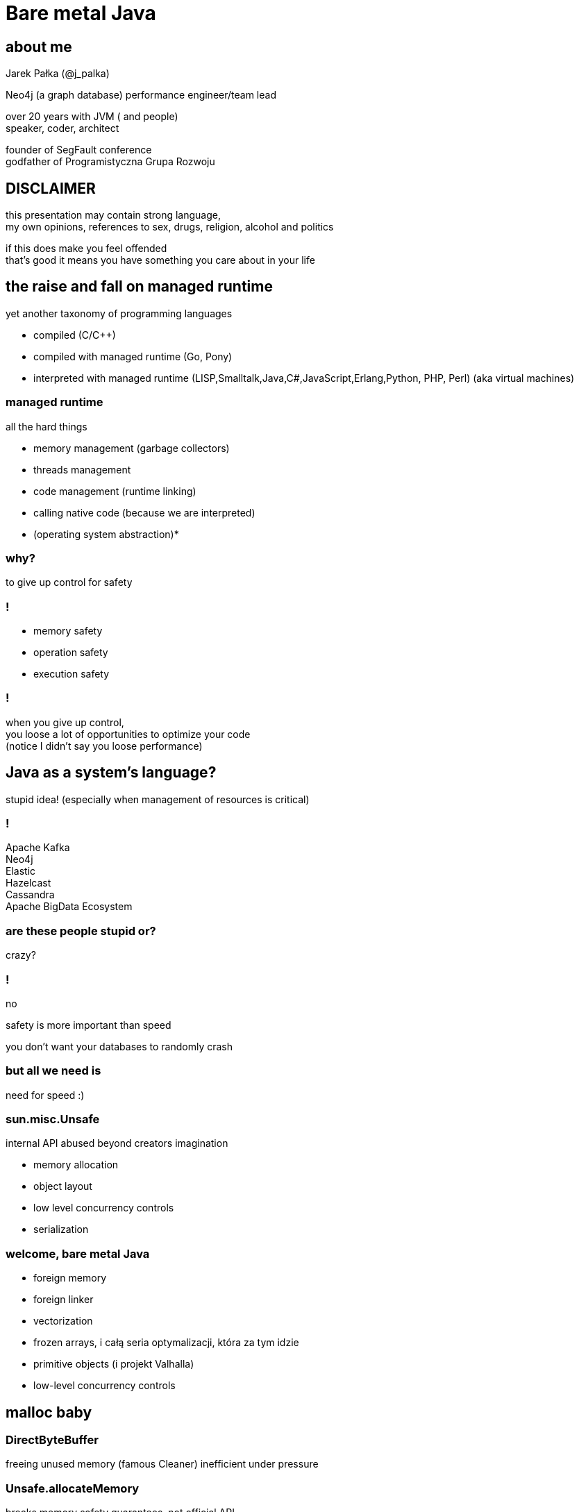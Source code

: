 = Bare metal Java
:idprefix:
:stem: asciimath
:backend: html
:source-highlighter: highlightjs
:highlightjs-style: github
:revealjs_history: true
:revealjs_theme: night
:revealjs_controls: false
:revealjs_width: 1920
:revealjs_height: 1080
:imagesdir: images
:customcss: css/custom.css
:icons: font
:title-slide-background-image: pexels-pixabay-327049.jpg

== about me

Jarek Pałka (@j_palka)

Neo4j (a graph database) performance engineer/team lead

over 20 years with JVM ( and people) +
speaker, coder, architect

founder of SegFault conference +
godfather of Programistyczna Grupa Rozwoju

== DISCLAIMER

this presentation may contain strong language, +
my own opinions, references
to sex, drugs, religion, alcohol and politics

if this does make you feel offended +
that's good it means you have something you care about in your life

== the raise and fall on managed runtime

yet another taxonomy of programming languages

* compiled (C/C++)
* compiled with managed runtime (Go, Pony)
* interpreted with managed runtime (LISP,Smalltalk,Java,C#,JavaScript,Erlang,Python, PHP, Perl) (aka virtual machines)

=== managed runtime

all the hard things

* memory management (garbage collectors)
* threads management
* code management (runtime linking)
* calling native code (because we are interpreted)
* (operating system abstraction)*

=== why?

to give up control for safety

=== !

* memory safety
* operation safety
* execution safety

=== !

when you give up control, +
you loose a lot of opportunities to optimize your code +
(notice I didn't say you loose performance)

== Java as a system's language?

stupid idea!
(especially when management of resources is critical)

=== !

Apache Kafka +
Neo4j +
Elastic +
Hazelcast +
Cassandra +
Apache BigData Ecosystem

=== are these people stupid or?

crazy?

=== !

no

safety is more important than speed

you don't want your databases to randomly crash

=== but all we need is

need for speed :)

=== sun.misc.Unsafe

internal API abused beyond creators imagination

* memory allocation
* object layout
* low level concurrency controls
* serialization

=== welcome, bare metal Java

* foreign memory
* foreign linker
* vectorization
* frozen arrays, i całą seria optymalizacji, która za tym idzie
* primitive objects (i projekt Valhalla)
* low-level concurrency controls

== malloc baby

=== DirectByteBuffer

freeing unused memory (famous Cleaner)
inefficient under pressure

=== Unsafe.allocateMemory

breaks memory safety guarantees, not official API,

=== JNI

=== it takes three

* first proposed by JEP 370 and targeted to Java 14
* and later re-incubated by JEP 383 which was targeted to Java 15
* third proposal https://openjdk.java.net/jeps/393[JEP 393] released with Java 16

=== goals

[quote,,JEP 393]
Generality: A single API should be able to operate on various kinds of foreign memory (e.g., native memory,     persistent memory, managed heap memory, etc.).

=== goals

[quote,,JEP 393]
Safety: It should not be possible for the API to undermine the safety of the JVM, regardless of the kind of memory being operated upon.

=== goals

[quote,,JEP 393]
Control: Clients should have options as to how memory segments are to be deallocated: either explicitly (via a method call) or implicitly (when the segment is no longer in use).

=== goals

[quote,,JEP 393]
Usability: For programs that need to access foreign memory, the API should be a compelling alternative to legacy Java APIs such as sun.misc.Unsafe.

=== concepts

* MemorySegment
* MemoryAddress
* MemoryLayout

=== MemorySegment

models a contiguous memory region with given spatial and temporal bounds,
any access outside spatial or temporal bounds will end upt with exception

[source,java]
----
try(var memorySegment = MemorySegment.allocateNative(1024)){
}
----

=== !

[source,java]
----
var memorySegment = MemorySegment.allocateNative(1024))
// lots of code
memorySegment.close(); // hi, manuall memory management
----

=== !

[source,java]
----
var memorySegment = MemorySegment.allocateNative(1024));
var cleaner = Cleaner.create(); //uses PhantomReferences and ReferenceQueue
memorySegment.registerCleaner(cleaner);
----

=== !

memory segment can be:

* on-heap
* off-heap
* memory mapped file
* NVRAM (https://openjdk.java.net/jeps/352[JEP 352: Non-Volatile Mapped Byte Buffers])

=== thread confinement

by default, memory segments are confined to thread it created,
any access from other threads is forbidden,

you can change ownership of segment or make it shareable

[source,java]
----
try(var memorySegment = MemorySegment.allocateNative(1024)){
    var newOwnerMemorySegment = memorySegment.handoff(otherThread);
    // from now on, access to memorySegment is forbiden
    var sharedMemorySegment = newOwnerMemorySegment.share();
    // now you can share segment between threads,
    //they still point to same memory address
}
----

=== native scope

[quote,,Javadocs]
A native scope is an abstraction which provides shared temporal bounds for one or more allocations, backed by off-heap memory. Native scopes can be either bounded or unbounded, depending on whether the size of the native scope is known statically. If an application knows before-hand how much memory it needs to allocate, then using a bounded native scope will typically provide better performance than independently allocating the memory for each value (e.g. using MemorySegment.allocateNative(long)), or using an unbounded native scope. For this reason, using a bounded native scope is recommended in cases where programs might need to emulate native stack allocation.

=== arena allocation

in short words, `NativeScope` should be used when implementing buffer pools or region based allocators.

[source,java]
----
try (var nativeScope = NativeScope.boundedScope(4 * 4096)) {
    var memorySegment0 = nativeScope.allocate(4096);
    var memorySegment1 = nativeScope.allocate(4096);
    var memorySegment2 = nativeScope.allocate(4096);
    var memorySegment3 = nativeScope.allocate(4096);
}
----

=== dereferencing memory

* `MemoryHandles` is based on same concepts as `VarHandle`
* to obtain a memory access var handle, clients must start from one of the leaf methods (see varHandle(Class, ByteOrder), varHandle(Class, long, ByteOrder)).
* This determines the variable type (all primitive types but void and boolean are supported), as well as the alignment constraint and the byte order associated to a memory access var handle.
* The resulting memory access var handle can then be combined in various ways to emulate different addressing modes. The var handles created by this class feature a mandatory coordinate type (of type MemorySegment), and one long coordinate type, which represents the offset, in bytes, relative to the segment, at which dereference should occur.

=== sounds cryptic?

[source,java]
----
import jdk.incubator.foreign.*;
import java.nio.ByteOrder;
import java.lang.invoke.VarHandle;

var varHandle = MemoryHandles.varHandle(int.class, ByteOrder.nativeOrder());
varHandle.toMethodHandle(VarHandle.AccessMode.GET).type();
// (MemorySegment,long)int
try(var memorySegment = MemorySegment.allocateNative(1024)){
    varHandler.get(memorySegment,0);
}
varHandle = MemoryHandles.insertCoordinates(varHandle, 1,4).toMethodHandle(VarHandle.AccessMode.GET).type()
// (MemorySegment)int
try(var memorySegment = MemorySegment.allocateNative(1024)){
    varHandler.get(memorySegment);
}
----

=== MemoryLayout

a programmatic description of a memory segment's contents

* sequences
* structs
* unions

=== C struct

[source,C]
----
struct {
    int value;
    struct {
        int year;
        int month;
        int day;
    } date;
}
----

=== memory layout

[source,java]
----
var cStructLayout = MemoryLayout.ofStruct(
        CLinker.C_INT.withName("value"),
        MemoryLayout.ofStruct(
            CLinker.C_INT.withName("year"),
            CLinker.C_INT.withName("month"),
            CLinker.C_INT.withName("day")
        ).withName("date")
);

var valueVarHandler = cStructLayout.varHandle(int.class, PathElement.groupElement("value"));
var yearVarHandler = cStructLayout.varHandle(int.class, PathElement.groupElement("date"), PathElement.groupElement("year"));
----

=== aligment, padding and access modes


=== hello C

* JNI, old, slow, hard to implement,no major improvements since release,
* and collection of JNI wrappers,
** https://github.com/java-native-access/jna[JNA], open source JNI wrapper,
** https://github.com/jnr/jnr-ffi[jnr-ffi]
** https://github.com/bytedeco/javacpp[JavaCPP]
** https://github.com/jmarranz/jnieasy[JNIEasy]

=== eat your own dog food

JNI is used in many places in JDK (and JVM), +
these things are inherently slow and bloated +
my favorite part java.io and java.net

=== project panama

foreign memory & foreign linker to ease access to native memory and native code

=== goals

Ease of use: Replace JNI with a superior pure-Java development model

=== goals

C support: The initial scope of this effort aims at providing high quality, fully optimized interoperability with C libraries, on x64 and AArch64 platforms.

=== goals

Generality: The Foreign Linker API and implementation should be flexible enough to, over time, accommodate support for other platforms (e.g., 32-bit x86) and foreign functions written in languages other than C (e.g. C++, Fortran).

=== goals

Performance: The Foreign Linker API should provide performance that is comparable to, or better than, JNI.

=== say hi to `CLinker`

* downcalls (e.g. calls from Java to native code), the downcallHandle method can be used to model native functions as plain MethodHandle objects.
* upcalls (e.g. calls from native back to Java code), the upcallStub method can be used to convert an existing MethodHandle (which might point to some Java method) into a MemorySegment, which can then be passed to a native function as a function pointer.

=== core

* CLinker
* LibraryLookup
* FunctionDescriptor

=== too much magic

panama early access builds contain a real gem

=== jextract

it generates Java code from C header files

=== demo


== vectorization

[source,java]
----
x1=y1+z1;
x2=y2+z2;
x3=y3+z3;
x4=y4+z4;
----

=== !

[source,java]
----
[y1,y2,y3,y4]+[z1,z2,z3,z4]
----

=== nothing new

SIMD (Single Instruction Multiple Data)

x86 SSE and AVX extensions +
add new instructions and wide registers

=== !

JVM has support for it for a long time +

but you have almost no control over it

=== intrinsics

`Arrays.fill()` +
`System.arrayCopy()`

these methods have their optimized stubs (not a JNI call)

=== C2 optimizations

JIT tries hard to recognize a patterns in you code and transform it using SIMD

hint: run below code with and without -XX:-UseSuperWord

[source,java]
----
float[] a = ...

for (int i = 0; i < a.length; i++) {
    a[i] = a[i] * a[i];
}
----

=== !

http://groups.csail.mit.edu/commit/papers/00/SLP-PLDI-2000.pdf[Exploiting Superword Level Parallelism with Multimedia InstructionSets] +
http://psy-lob-saw.blogspot.com/2015/04/on-arraysfill-intrinsics-superword-and.html[On Arrays.fill, Intrinsics, SuperWord and SIMD instructions] +
https://richardstartin.github.io/tags/vector[Richard Startin's Blog, Vectorisation]

=== !

[quote,Richard Starin,Vectorised Algorithms in Java]
Because AVX can reduce the processor frequency, it’s not always profitable to vectorise, so compilers employ cost models to decide when they should do so. Such cost models require platform specific calibration, and sometimes C2 can get it wrong

=== vector api

https://openjdk.java.net/jeps/414[JEP 414: Vector API (Second Incubator)]

=== goals

Clear and concise API — The API should be capable of clearly and concisely expressing a wide range of vector computations consisting of sequences of vector operations composed within loops and possibly with control flow. It should be possible to express a computation that is generic with respect to vector size, or the number of lanes per vector, thus enabling such computations to be portable across hardware supporting different vector sizes

=== goals

Platform agnostic — The API should be CPU architecture agnostic, enabling implementations on multiple architectures supporting vector instructions. As is usual in Java APIs, where platform optimization and portability conflict then the bias will be toward making the API portable, even if that results in some platform-specific idioms not being expressible in portable code.

=== goals

Reliable runtime compilation and performance on x64 and AArch64 architectures — On capable x64 architectures the Java runtime, specifically the HotSpot C2 compiler, should compile vector operations to corresponding efficient and performant vector instructions, such as those supported by Streaming SIMD Extensions (SSE) and Advanced Vector Extensions (AVX). Developers should have confidence that the vector operations they express will reliably map closely to relevant vector instructions. On capable ARM AArch64 architectures C2 will, similarly, compile vector operations to the vector instructions supported by NEON.

=== goals

Graceful degradation — Sometimes a vector computation cannot be fully expressed at runtime as a sequence of vector instructions, perhaps because the architecture does not support some of the required instructions. In such cases the Vector API implementation should degrade gracefully and still function. This may involve issuing warnings if a vector computation cannot be efficiently compiled to vector instructions. On platforms without vectors, graceful degradation will yield code competitive with manually-unrolled loops, where the unroll factor is the number of lanes in the selected vector.

=== core concepts

[ditaa]
....
vector0
+--------+--------+--------+--------+
| lane 0 | lane 1 | lane 2 | lane 3 |
+--------+--------+--------+--------+

vector1
+--------+--------+--------+--------+
| lane 0 | lane 1 | lane 2 | lane 3 |
+--------+--------+--------+--------+
....

=== lane wise operation

[ditaa]
....
+--------+--------+--------+--------+
| lane 0 | lane 1 | lane 2 | lane 3 |
+--------+--------+--------+--------+
    |
    | lane wise operation
    v
+--------+--------+--------+--------+
| lane 0 | lane 1 | lane 2 | lane 3 |
+--------+--------+--------+--------+
....

=== !

[quote,,JEP 414]
A lane-wise operation applies a scalar operator, such as addition, to each lane of one or more vectors in parallel. A lane-wise operation usually, but not always, produces a vector of the same length and shape. Lane-wise operations are further classified as unary, binary, ternary, test, or conversion operations.

=== cross lane operation

[ditaa]
....
+--------+--------+--------+--------+
| lane 0 | lane 1 | lane 2 | lane 3 |
+--------+--------+--------+--------+
    |       ^
    |       | cross lane operation
    +-------+
....

=== !

[quote,,JEP 414]
A cross-lane operation applies an operation across an entire vector. A cross-lane operation produces either a scalar or a vector of possibly a different shape. Cross-lane operations are further classified as permutation or reduction operations.

=== vector shapes

[quote,,JEP 414]
The shape of a vector governs how an instance of Vector<E> is mapped to a hardware vector register when vector computations are compiled by the HotSpot C2 compiler. The length of a vector, i.e., the number of lanes or elements, is the vector size divided by the element size.

=== at runtime

[quote,,JEP 414]
The Vector API has two implementations. The first implements operations in Java, thus it is functional but not optimal. The second defines intrinsic vector operations for the HotSpot C2 run-time compiler so that it can compile vector computations to appropriate hardware registers and vector instructions when available.

=== !

[quote,,JEP 414]
To avoid an explosion of C2 intrinsics we define generalized intrinsics corresponding to the various kinds of operations such as unary, binary, conversion, and so on, which take a parameter describing the specific operation to be performed. Approximately twenty new intrinsics support the intrinsification of the entire API.

=== vector operations

[source,java]
----
static final VectorSpecies<Float> SPECIES = FloatVector.SPECIES_PREFERRED;

void vectorComputation(float[] a, float[] b, float[] c) {
    int i = 0;
    int upperBound = SPECIES.loopBound(a.length);
    for (; i < upperBound; i += SPECIES.length()) {
        // FloatVector va, vb, vc;
        var va = FloatVector.fromArray(SPECIES, a, i);
        var vb = FloatVector.fromArray(SPECIES, b, i);
        var vc = va.mul(va)
                   .add(vb.mul(vb))
                   .neg();
        vc.intoArray(c, i);
    }

    // no SIMD
    for (; i < a.length; i++) {
        c[i] = (a[i] * a[i] + b[i] * b[i]) * -1.0f;
    }
}
----

=== WARNING!!!

[quote,,JEP 414]
This implementation achieves optimal performance on large arrays.

=== you may ask yourself how large?

=== demo

=== !

if it doesn't make sens, your not alone

=== !

* no, it is not because there are allocations
* this code is heavily inlined with `@ForceInline`
* looks like generated intrinsics are not optimal (yet)

=== why bother?

C2 will not always recognize your code as _vectorizable_, then
use Vector API (first measure, profile, adapt)

== thank you
